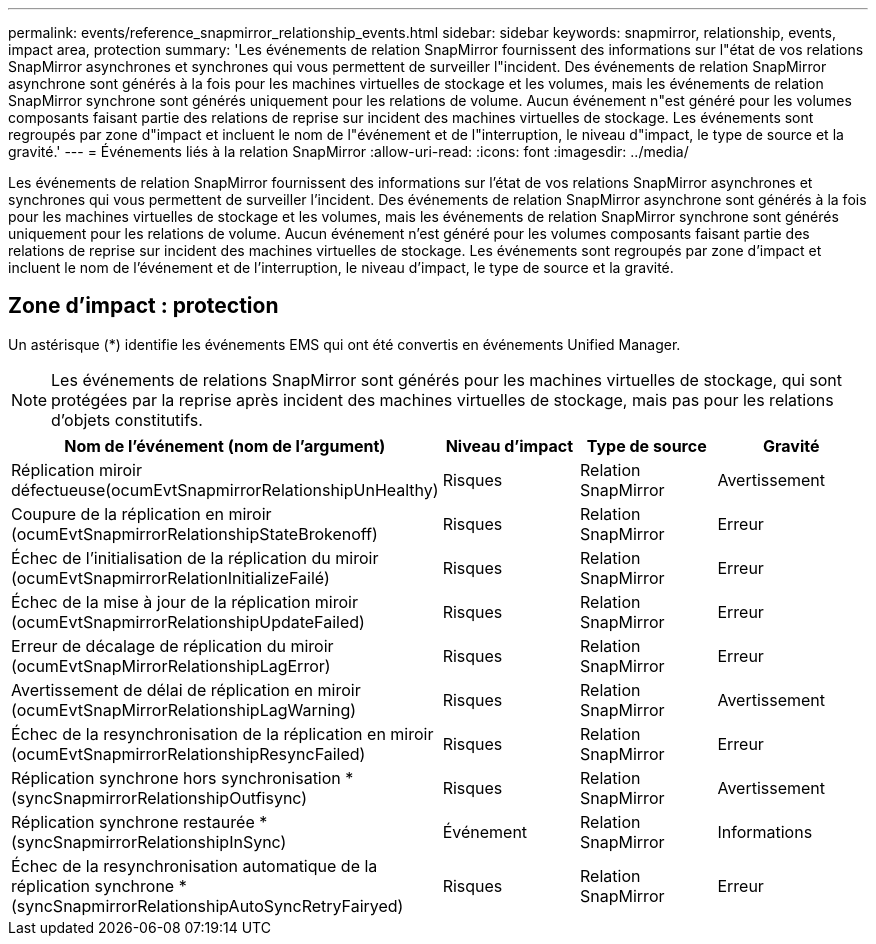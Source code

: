 ---
permalink: events/reference_snapmirror_relationship_events.html 
sidebar: sidebar 
keywords: snapmirror, relationship, events, impact area, protection 
summary: 'Les événements de relation SnapMirror fournissent des informations sur l"état de vos relations SnapMirror asynchrones et synchrones qui vous permettent de surveiller l"incident. Des événements de relation SnapMirror asynchrone sont générés à la fois pour les machines virtuelles de stockage et les volumes, mais les événements de relation SnapMirror synchrone sont générés uniquement pour les relations de volume. Aucun événement n"est généré pour les volumes composants faisant partie des relations de reprise sur incident des machines virtuelles de stockage. Les événements sont regroupés par zone d"impact et incluent le nom de l"événement et de l"interruption, le niveau d"impact, le type de source et la gravité.' 
---
= Événements liés à la relation SnapMirror
:allow-uri-read: 
:icons: font
:imagesdir: ../media/


[role="lead"]
Les événements de relation SnapMirror fournissent des informations sur l'état de vos relations SnapMirror asynchrones et synchrones qui vous permettent de surveiller l'incident. Des événements de relation SnapMirror asynchrone sont générés à la fois pour les machines virtuelles de stockage et les volumes, mais les événements de relation SnapMirror synchrone sont générés uniquement pour les relations de volume. Aucun événement n'est généré pour les volumes composants faisant partie des relations de reprise sur incident des machines virtuelles de stockage. Les événements sont regroupés par zone d'impact et incluent le nom de l'événement et de l'interruption, le niveau d'impact, le type de source et la gravité.



== Zone d'impact : protection

Un astérisque (*) identifie les événements EMS qui ont été convertis en événements Unified Manager.

[NOTE]
====
Les événements de relations SnapMirror sont générés pour les machines virtuelles de stockage, qui sont protégées par la reprise après incident des machines virtuelles de stockage, mais pas pour les relations d'objets constitutifs.

====
|===
| Nom de l'événement (nom de l'argument) | Niveau d'impact | Type de source | Gravité 


 a| 
Réplication miroir défectueuse(ocumEvtSnapmirrorRelationshipUnHealthy)
 a| 
Risques
 a| 
Relation SnapMirror
 a| 
Avertissement



 a| 
Coupure de la réplication en miroir (ocumEvtSnapmirrorRelationshipStateBrokenoff)
 a| 
Risques
 a| 
Relation SnapMirror
 a| 
Erreur



 a| 
Échec de l'initialisation de la réplication du miroir (ocumEvtSnapmirrorRelationInitializeFailé)
 a| 
Risques
 a| 
Relation SnapMirror
 a| 
Erreur



 a| 
Échec de la mise à jour de la réplication miroir (ocumEvtSnapmirrorRelationshipUpdateFailed)
 a| 
Risques
 a| 
Relation SnapMirror
 a| 
Erreur



 a| 
Erreur de décalage de réplication du miroir (ocumEvtSnapMirrorRelationshipLagError)
 a| 
Risques
 a| 
Relation SnapMirror
 a| 
Erreur



 a| 
Avertissement de délai de réplication en miroir (ocumEvtSnapMirrorRelationshipLagWarning)
 a| 
Risques
 a| 
Relation SnapMirror
 a| 
Avertissement



 a| 
Échec de la resynchronisation de la réplication en miroir (ocumEvtSnapmirrorRelationshipResyncFailed)
 a| 
Risques
 a| 
Relation SnapMirror
 a| 
Erreur



 a| 
Réplication synchrone hors synchronisation * (syncSnapmirrorRelationshipOutfisync)
 a| 
Risques
 a| 
Relation SnapMirror
 a| 
Avertissement



 a| 
Réplication synchrone restaurée * (syncSnapmirrorRelationshipInSync)
 a| 
Événement
 a| 
Relation SnapMirror
 a| 
Informations



 a| 
Échec de la resynchronisation automatique de la réplication synchrone * (syncSnapmirrorRelationshipAutoSyncRetryFairyed)
 a| 
Risques
 a| 
Relation SnapMirror
 a| 
Erreur

|===